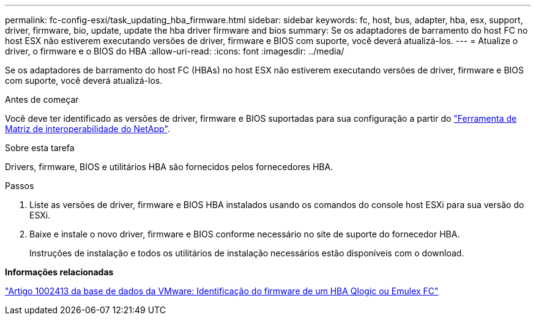 ---
permalink: fc-config-esxi/task_updating_hba_firmware.html 
sidebar: sidebar 
keywords: fc, host, bus, adapter, hba, esx, support, driver, firmware, bio, update, update the hba driver firmware and bios 
summary: Se os adaptadores de barramento do host FC no host ESX não estiverem executando versões de driver, firmware e BIOS com suporte, você deverá atualizá-los. 
---
= Atualize o driver, o firmware e o BIOS do HBA
:allow-uri-read: 
:icons: font
:imagesdir: ../media/


[role="lead"]
Se os adaptadores de barramento do host FC (HBAs) no host ESX não estiverem executando versões de driver, firmware e BIOS com suporte, você deverá atualizá-los.

.Antes de começar
Você deve ter identificado as versões de driver, firmware e BIOS suportadas para sua configuração a partir do https://mysupport.netapp.com/matrix["Ferramenta de Matriz de interoperabilidade do NetApp"].

.Sobre esta tarefa
Drivers, firmware, BIOS e utilitários HBA são fornecidos pelos fornecedores HBA.

.Passos
. Liste as versões de driver, firmware e BIOS HBA instalados usando os comandos do console host ESXi para sua versão do ESXi.
. Baixe e instale o novo driver, firmware e BIOS conforme necessário no site de suporte do fornecedor HBA.
+
Instruções de instalação e todos os utilitários de instalação necessários estão disponíveis com o download.



*Informações relacionadas*

http://kb.vmware.com/kb/1002413["Artigo 1002413 da base de dados da VMware: Identificação do firmware de um HBA Qlogic ou Emulex FC"]
